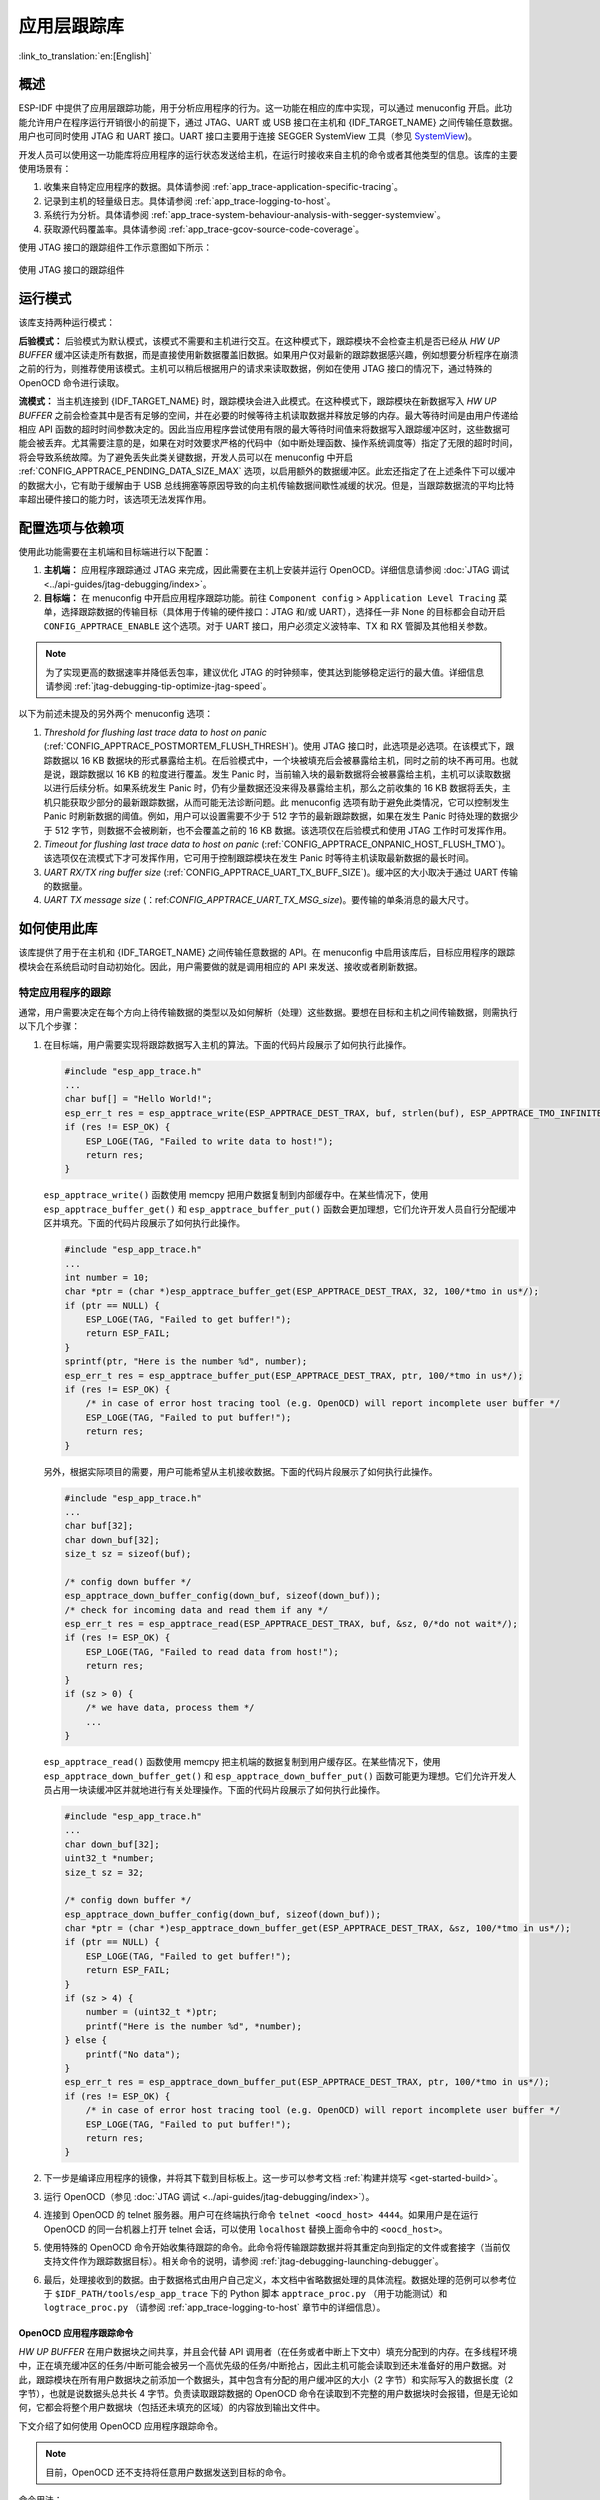 应用层跟踪库
============

:link_to_translation:`en:[English]`

概述
----

ESP-IDF 中提供了应用层跟踪功能，用于分析应用程序的行为。这一功能在相应的库中实现，可以通过 menuconfig 开启。此功能允许用户在程序运行开销很小的前提下，通过 JTAG、UART 或 USB 接口在主机和 {IDF_TARGET_NAME} 之间传输任意数据。用户也可同时使用 JTAG 和 UART 接口。UART 接口主要用于连接 SEGGER SystemView 工具（参见 `SystemView <https://www.segger.com/products/development-tools/systemview/>`_)。

开发人员可以使用这一功能库将应用程序的运行状态发送给主机，在运行时接收来自主机的命令或者其他类型的信息。该库的主要使用场景有：

1. 收集来自特定应用程序的数据。具体请参阅 :ref:`app_trace-application-specific-tracing`。
2. 记录到主机的轻量级日志。具体请参阅 :ref:`app_trace-logging-to-host`。
3. 系统行为分析。具体请参阅 :ref:`app_trace-system-behaviour-analysis-with-segger-systemview`。
4. 获取源代码覆盖率。具体请参阅 :ref:`app_trace-gcov-source-code-coverage`。

使用 JTAG 接口的跟踪组件工作示意图如下所示：

.. figure:: ../../_static/app_trace-overview.jpg
    :align: center
    :alt: Tracing Components when Working Over JTAG

    使用 JTAG 接口的跟踪组件


运行模式
--------

该库支持两种运行模式：

**后验模式：** 后验模式为默认模式，该模式不需要和主机进行交互。在这种模式下，跟踪模块不会检查主机是否已经从 *HW UP BUFFER* 缓冲区读走所有数据，而是直接使用新数据覆盖旧数据。如果用户仅对最新的跟踪数据感兴趣，例如想要分析程序在崩溃之前的行为，则推荐使用该模式。主机可以稍后根据用户的请求来读取数据，例如在使用 JTAG 接口的情况下，通过特殊的 OpenOCD 命令进行读取。

**流模式：** 当主机连接到 {IDF_TARGET_NAME} 时，跟踪模块会进入此模式。在这种模式下，跟踪模块在新数据写入 *HW UP BUFFER* 之前会检查其中是否有足够的空间，并在必要的时候等待主机读取数据并释放足够的内存。最大等待时间是由用户传递给相应 API 函数的超时时间参数决定的。因此当应用程序尝试使用有限的最大等待时间值来将数据写入跟踪缓冲区时，这些数据可能会被丢弃。尤其需要注意的是，如果在对时效要求严格的代码中（如中断处理函数、操作系统调度等）指定了无限的超时时间，将会导致系统故障。为了避免丢失此类关键数据，开发人员可以在 menuconfig 中开启 :ref:`CONFIG_APPTRACE_PENDING_DATA_SIZE_MAX` 选项，以启用额外的数据缓冲区。此宏还指定了在上述条件下可以缓冲的数据大小，它有助于缓解由于 USB 总线拥塞等原因导致的向主机传输数据间歇性减缓的状况。但是，当跟踪数据流的平均比特率超出硬件接口的能力时，该选项无法发挥作用。


配置选项与依赖项
----------------

使用此功能需要在主机端和目标端进行以下配置：

1. **主机端：** 应用程序跟踪通过 JTAG 来完成，因此需要在主机上安装并运行 OpenOCD。详细信息请参阅 :doc:`JTAG 调试 <../api-guides/jtag-debugging/index>`。

2. **目标端：** 在 menuconfig 中开启应用程序跟踪功能。前往 ``Component config`` > ``Application Level Tracing`` 菜单，选择跟踪数据的传输目标（具体用于传输的硬件接口：JTAG 和/或 UART），选择任一非 None 的目标都会自动开启 ``CONFIG_APPTRACE_ENABLE`` 这个选项。对于 UART 接口，用户必须定义波特率、TX 和 RX 管脚及其他相关参数。

.. note::

   为了实现更高的数据速率并降低丢包率，建议优化 JTAG 的时钟频率，使其达到能够稳定运行的最大值。详细信息请参阅 :ref:`jtag-debugging-tip-optimize-jtag-speed`。

以下为前述未提及的另外两个 menuconfig 选项：

1. *Threshold for flushing last trace data to host on panic* (:ref:`CONFIG_APPTRACE_POSTMORTEM_FLUSH_THRESH`)。使用 JTAG 接口时，此选项是必选项。在该模式下，跟踪数据以 16 KB 数据块的形式暴露给主机。在后验模式中，一个块被填充后会被暴露给主机，同时之前的块不再可用。也就是说，跟踪数据以 16 KB 的粒度进行覆盖。发生 Panic 时，当前输入块的最新数据将会被暴露给主机，主机可以读取数据以进行后续分析。如果系统发生 Panic 时，仍有少量数据还没来得及暴露给主机，那么之前收集的 16 KB 数据将丢失，主机只能获取少部分的最新跟踪数据，从而可能无法诊断问题。此 menuconfig 选项有助于避免此类情况，它可以控制发生 Panic 时刷新数据的阈值。例如，用户可以设置需要不少于 512 字节的最新跟踪数据，如果在发生 Panic 时待处理的数据少于 512 字节，则数据不会被刷新，也不会覆盖之前的 16 KB 数据。该选项仅在后验模式和使用 JTAG 工作时可发挥作用。

2. *Timeout for flushing last trace data to host on panic* (:ref:`CONFIG_APPTRACE_ONPANIC_HOST_FLUSH_TMO`)。该选项仅在流模式下才可发挥作用，它可用于控制跟踪模块在发生 Panic 时等待主机读取最新数据的最长时间。

3. *UART RX/TX ring buffer size* (:ref:`CONFIG_APPTRACE_UART_TX_BUFF_SIZE`)。缓冲区的大小取决于通过 UART 传输的数据量。

4. *UART TX message size* (：ref:`CONFIG_APPTRACE_UART_TX_MSG_size`)。要传输的单条消息的最大尺寸。


如何使用此库
--------------

该库提供了用于在主机和 {IDF_TARGET_NAME} 之间传输任意数据的 API。在 menuconfig 中启用该库后，目标应用程序的跟踪模块会在系统启动时自动初始化。因此，用户需要做的就是调用相应的 API 来发送、接收或者刷新数据。


.. _app_trace-application-specific-tracing:

特定应用程序的跟踪
^^^^^^^^^^^^^^^^^^^^^^^^^^^^

通常，用户需要决定在每个方向上待传输数据的类型以及如何解析（处理）这些数据。要想在目标和主机之间传输数据，则需执行以下几个步骤：

1. 在目标端，用户需要实现将跟踪数据写入主机的算法。下面的代码片段展示了如何执行此操作。

   .. code-block:: c

      #include "esp_app_trace.h"
      ...
      char buf[] = "Hello World!";
      esp_err_t res = esp_apptrace_write(ESP_APPTRACE_DEST_TRAX, buf, strlen(buf), ESP_APPTRACE_TMO_INFINITE);
      if (res != ESP_OK) {
          ESP_LOGE(TAG, "Failed to write data to host!");
          return res;
      }

   ``esp_apptrace_write()`` 函数使用 memcpy 把用户数据复制到内部缓存中。在某些情况下，使用 ``esp_apptrace_buffer_get()`` 和 ``esp_apptrace_buffer_put()`` 函数会更加理想，它们允许开发人员自行分配缓冲区并填充。下面的代码片段展示了如何执行此操作。

   .. code-block:: c

      #include "esp_app_trace.h"
      ...
      int number = 10;
      char *ptr = (char *)esp_apptrace_buffer_get(ESP_APPTRACE_DEST_TRAX, 32, 100/*tmo in us*/);
      if (ptr == NULL) {
          ESP_LOGE(TAG, "Failed to get buffer!");
          return ESP_FAIL;
      }
      sprintf(ptr, "Here is the number %d", number);
      esp_err_t res = esp_apptrace_buffer_put(ESP_APPTRACE_DEST_TRAX, ptr, 100/*tmo in us*/);
      if (res != ESP_OK) {
          /* in case of error host tracing tool (e.g. OpenOCD) will report incomplete user buffer */
          ESP_LOGE(TAG, "Failed to put buffer!");
          return res;
      }

   另外，根据实际项目的需要，用户可能希望从主机接收数据。下面的代码片段展示了如何执行此操作。

   .. code-block:: c

      #include "esp_app_trace.h"
      ...
      char buf[32];
      char down_buf[32];
      size_t sz = sizeof(buf);

      /* config down buffer */
      esp_apptrace_down_buffer_config(down_buf, sizeof(down_buf));
      /* check for incoming data and read them if any */
      esp_err_t res = esp_apptrace_read(ESP_APPTRACE_DEST_TRAX, buf, &sz, 0/*do not wait*/);
      if (res != ESP_OK) {
          ESP_LOGE(TAG, "Failed to read data from host!");
          return res;
      }
      if (sz > 0) {
          /* we have data, process them */
          ...
      }

   ``esp_apptrace_read()`` 函数使用 memcpy 把主机端的数据复制到用户缓存区。在某些情况下，使用 ``esp_apptrace_down_buffer_get()`` 和 ``esp_apptrace_down_buffer_put()`` 函数可能更为理想。它们允许开发人员占用一块读缓冲区并就地进行有关处理操作。下面的代码片段展示了如何执行此操作。

   .. code-block:: c

      #include "esp_app_trace.h"
      ...
      char down_buf[32];
      uint32_t *number;
      size_t sz = 32;

      /* config down buffer */
      esp_apptrace_down_buffer_config(down_buf, sizeof(down_buf));
      char *ptr = (char *)esp_apptrace_down_buffer_get(ESP_APPTRACE_DEST_TRAX, &sz, 100/*tmo in us*/);
      if (ptr == NULL) {
          ESP_LOGE(TAG, "Failed to get buffer!");
          return ESP_FAIL;
      }
      if (sz > 4) {
          number = (uint32_t *)ptr;
          printf("Here is the number %d", *number);
      } else {
          printf("No data");
      }
      esp_err_t res = esp_apptrace_down_buffer_put(ESP_APPTRACE_DEST_TRAX, ptr, 100/*tmo in us*/);
      if (res != ESP_OK) {
          /* in case of error host tracing tool (e.g. OpenOCD) will report incomplete user buffer */
          ESP_LOGE(TAG, "Failed to put buffer!");
          return res;
      }

2. 下一步是编译应用程序的镜像，并将其下载到目标板上。这一步可以参考文档 :ref:`构建并烧写 <get-started-build>`。

3. 运行 OpenOCD（参见 :doc:`JTAG 调试 <../api-guides/jtag-debugging/index>`）。

4. 连接到 OpenOCD 的 telnet 服务器。用户可在终端执行命令 ``telnet <oocd_host> 4444``。如果用户是在运行 OpenOCD 的同一台机器上打开 telnet 会话，可以使用 ``localhost`` 替换上面命令中的 ``<oocd_host>``。

5. 使用特殊的 OpenOCD 命令开始收集待跟踪的命令。此命令将传输跟踪数据并将其重定向到指定的文件或套接字（当前仅支持文件作为跟踪数据目标）。相关命令的说明，请参阅 :ref:`jtag-debugging-launching-debugger`。

6. 最后，处理接收到的数据。由于数据格式由用户自己定义，本文档中省略数据处理的具体流程。数据处理的范例可以参考位于 ``$IDF_PATH/tools/esp_app_trace`` 下的 Python 脚本 ``apptrace_proc.py`` （用于功能测试）和 ``logtrace_proc.py`` （请参阅 :ref:`app_trace-logging-to-host` 章节中的详细信息）。


OpenOCD 应用程序跟踪命令
""""""""""""""""""""""""""""""

*HW UP BUFFER* 在用户数据块之间共享，并且会代替 API 调用者（在任务或者中断上下文中）填充分配到的内存。在多线程环境中，正在填充缓冲区的任务/中断可能会被另一个高优先级的任务/中断抢占，因此主机可能会读取到还未准备好的用户数据。对此，跟踪模块在所有用户数据块之前添加一个数据头，其中包含有分配的用户缓冲区的大小（2 字节）和实际写入的数据长度（2 字节），也就是说数据头总共长 4 字节。负责读取跟踪数据的 OpenOCD 命令在读取到不完整的用户数据块时会报错，但是无论如何，它都会将整个用户数据块（包括还未填充的区域）的内容放到输出文件中。

下文介绍了如何使用 OpenOCD 应用程序跟踪命令。

.. note::

    目前，OpenOCD 还不支持将任意用户数据发送到目标的命令。


命令用法：

``esp apptrace [start <options>] | [stop] | [status] | [dump <cores_num> <outfile>]``

子命令：

``start``
    开始跟踪（连续流模式）。
``stop``
    停止跟踪。
``status``
    获取跟踪状态。
``dump``
    转储所有后验模式的数据。


Start 子命令的语法：

    ``start <outfile> [poll_period [trace_size [stop_tmo [wait4halt [skip_size]]]]``

``outfile``
    用于保存来自两个 CPU 的数据文件的路径，该参数需要具有以下格式： ``file://path/to/file``。
``poll_period``
    轮询跟踪数据的周期（单位：毫秒），如果大于 0 则以非阻塞模式运行。默认为 1 毫秒。
``trace_size``
    最多要收集的数据量（单位：字节），接收到指定数量的数据后将会停止跟踪。默认为 -1（禁用跟踪大小停止触发器）。
``stop_tmo``
    空闲超时（单位：秒），如果指定的时间段内都没有数据就会停止跟踪。默认为 -1（禁用跟踪超时停止触发器）。还可以将其设置为比目标跟踪命令之间的最长暂停值更长的值（可选）。
``wait4halt``
    如果设置为 0 则立即开始跟踪，否则命令会先等待目标停止（复位、打断点等），然后对其进行自动恢复并开始跟踪。默认值为 0。
``skip_size``
    开始时要跳过的字节数，默认为 0。

.. note::

    如果 ``poll_period`` 为 0，则在跟踪停止之前，OpenOCD 的 telnet 命令将不可用。必须通过复位电路板或者在 OpenOCD 的窗口中（非 telnet 会话窗口）使用快捷键 Ctrl+C。另一种选择是设置 ``trace_size`` 并等待，当收集到指定数据量时，跟踪会自动停止。

命令使用示例：

.. highlight:: none

1.  将 2048 个字节的跟踪数据收集到 ``trace.log`` 文件中，该文件将保存在 ``openocd-esp32`` 目录中。

    ::

        esp apptrace start file://trace.log 1 2048 5 0 0

        跟踪数据会被检索并以非阻塞的模式保存到文件中，如果收集满 2048 字节的数据或者在 5 秒内都没有新的数据，那么该过程就会停止。

        .. note::

            在将数据提供给 OpenOCD 之前，会对其进行缓冲。如果看到 “Data timeout!” 的消息，则表示目标可能在超时之前没有向 OpenOCD 发送足够的数据以清空缓冲区。要解决这个问题，可以增加超时时间或者使用函数 ``esp_apptrace_flush()`` 以特定间隔刷新数据。

2.  在非阻塞模式下无限地检索跟踪数据。

    ::

        esp apptrace start file://trace.log 1 -1 -1 0 0

        对收集数据的大小没有限制，也不设置超时时间。要停止此过程，可以在 OpenOCD 的 telnet 会话窗口中发送 ``esp apptrace stop`` 命令，或者在 OpenOCD 窗口中使用快捷键 Ctrl+C。

3.  检索跟踪数据并无限期保存。

    ::

        esp apptrace start file://trace.log 0 -1 -1 0 0

        在跟踪停止之前，OpenOCD 的 telnet 会话窗口将不可用。要停止跟踪，请在 OpenOCD 的窗口中使用快捷键 Ctrl+C。

4.  等待目标停止，然后恢复目标的操作并开始检索数据。当收集满 2048 字节的数据后就停止：

    ::

        esp apptrace start file://trace.log 0 2048 -1 1 0

        想要复位后立即开始跟踪，请使用 OpenOCD 的 ``reset halt`` 命令。


.. _app_trace-logging-to-host:

记录日志到主机
^^^^^^^^^^^^^^

记录日志到主机是 ESP-IDF 中一个非常实用的功能：通过应用层跟踪库将日志保存到主机端。某种程度上，这也算是一种半主机 (semihosting) 机制，相较于调用 ``ESP_LOGx`` 将待打印的字符串发送到 UART 的日志记录方式，此功能将大部分工作转移到了主机端，从而减少了本地工作量。

ESP-IDF 的日志库会默认使用类 vprintf 的函数将格式化的字符串输出到专用的 UART，一般来说涉及以下几个步骤：

1. 解析格式字符串以获取每个参数的类型。
2. 根据其类型，将每个参数都转换为字符串。
3. 格式字符串与转换后的参数一起发送到 UART。

虽然可以对类 vprintf 函数进行一定程度的优化，但由于在任何情况下都必须执行上述步骤，并且每个步骤都会消耗一定的时间（尤其是步骤 3），所以经常会发生以下这种情况：向程序中添加额外的打印信息以诊断问题，却改变了应用程序的行为，使得问题无法复现。在最严重的情况下，程序无法正常工作，最终导致报错甚至挂起。

想要解决此类问题，可以使用更高的波特率或者其他更快的接口，并将字符串格式化的工作转移到主机端。

通过应用层跟踪库的 ``esp_apptrace_vprintf`` 函数，可以将日志信息发送到主机，该函数不执行格式字符串和参数的完全解析，而仅仅计算传递参数的数量，并将它们与格式字符串地址一起发送给主机。主机端会通过一个特殊的 Python 脚本来处理并打印接收到的日志数据。


局限
""""

目前通过 JTAG 实现记录日志还存在以下几点局限：

1. 不支持使用 ``ESP_EARLY_LOGx`` 宏进行跟踪。
2. 不支持大小超过 4 字节的 printf 参数（例如 ``double`` 和 ``uint64_t``）。
3. 仅支持 .rodata 段中的格式字符串和参数。
4. 最多支持 256 个 printf 参数。


如何使用
""""""""

为了使用跟踪模块来记录日志，用户需要执行以下步骤：

1. 在目标端，需要安装特殊的类 vprintf 函数 :cpp:func:`esp_apptrace_vprintf`，该函数负责将日志数据发送给主机，使用方法为 ``esp_log_set_vprintf(esp_apptrace_vprintf);``。如需将日志数据再次重定向给 UART，请使用 ``esp_log_set_vprintf(vprintf);``。
2. 按照 :ref:`app_trace-application-specific-tracing` 章节中的第 2-5 步进行操作。
3. 打印接收到的日志记录，请在终端运行以下命令：``$IDF_PATH/tools/esp_app_trace/logtrace_proc.py /path/to/trace/file /path/to/program/elf/file``。


Log Trace Processor 命令选项
~~~~~~~~~~~~~~~~~~~~~~~~~~~~

命令用法：

``logtrace_proc.py [-h] [--no-errors] <trace_file> <elf_file>``

位置参数（必要）：

``trace_file``
    日志跟踪文件的路径。
``elf_file``
    程序 ELF 文件的路径。

可选参数：

``-h``, ``--help``
    显示此帮助信息并退出。
``--no-errors``, ``-n``
    不打印错误信息。


.. _app_trace-system-behaviour-analysis-with-segger-systemview:

基于 SEGGER SystemView 的系统行为分析
^^^^^^^^^^^^^^^^^^^^^^^^^^^^^^^^^^^^^

ESP-IDF 中另一个基于应用层跟踪库的实用功能是系统级跟踪，它会生成与 `SEGGER SystemView 工具 <https://www.segger.com/products/development-tools/systemview/>`_ 相兼容的跟踪信息。SEGGER SystemView 是一款实时记录和可视化工具，用来分析应用程序运行时的行为，可通过 UART 接口实时查看事件。


如何使用
""""""""

若需使用这个功能，需要在 menuconfig 中开启 :ref:`CONFIG_APPTRACE_SV_ENABLE` 选项，具体路径为 ``Component config`` > ``Application Level Tracing`` > ``FreeRTOS SystemView Tracing``。同一菜单栏下还开启了其它几个选项：

1. *SytemView destination*。选择需要使用的接口：JTAG 或 UART。使用 UART 接口时，可以将 SystemView 应用程序直接连接到 {IDF_TARGET_NAME} 并实时接收数据。

2. *{IDF_TARGET_NAME} timer to use as SystemView timestamp source* （:ref:`CONFIG_APPTRACE_SV_TS_SOURCE`）。选择 SystemView 事件使用的时间戳来源。在单核模式下，使用 {IDF_TARGET_NAME} 内部的循环计数器生成时间戳，其最大的工作频率是 240 MHz（时间戳粒度大约为 4 ns）。在双核模式下，使用工作在 40 MHz 的外部定时器，因此时间戳粒度为 25 ns。

3. 可以单独启用或禁用的 SystemView 事件集合 (``CONFIG_APPTRACE_SV_EVT_XXX``)：

    - Trace Buffer Overflow Event
    - ISR Enter Event
    - ISR Exit Event
    - ISR Exit to Scheduler Event
    - Task Start Execution Event
    - Task Stop Execution Event
    - Task Start Ready State Event
    - Task Stop Ready State Event
    - Task Create Event
    - Task Terminate Event
    - System Idle Event
    - Timer Enter Event
    - Timer Exit Event

ESP-IDF 中已经包含了所有用于生成兼容 SystemView 跟踪信息的代码，用户只需配置必要的项目选项（如上所示），然后构建、烧写映像到目标板，接着参照前面的介绍，使用 OpenOCD 收集数据。

4. 想要通过 UART 接口进行实时跟踪，请在菜单配置选项 ``Component config`` > ``Application Level Tracing`` > ``FreeRTOS SystemView Tracing`` 中选择 Pro 或 App CPU。


OpenOCD SystemView 跟踪命令选项
"""""""""""""""""""""""""""""""

命令用法：

``esp sysview [start <options>] | [stop] | [status]``

子命令：

``start``
    开启跟踪（连续流模式）。
``stop``
    停止跟踪。
``status``
    获取跟踪状态。

Start 子命令语法：

  ``start <outfile1> [outfile2] [poll_period [trace_size [stop_tmo]]]``

``outfile1``
    保存 PRO CPU 数据的文件路径。此参数需要具有如下格式：``file://path/to/file``。
``outfile2``
    保存 APP CPU 数据的文件路径。此参数需要具有如下格式：``file://path/to/file``。
``poll_period``
    跟踪数据的轮询周期（单位：毫秒）。如果该值大于 0，则命令以非阻塞的模式运行。默认为 1 毫秒。
``trace_size``
    最多要收集的数据量（单位：字节）。当收到指定数量的数据后，将停止跟踪。默认值是 -1（禁用跟踪大小停止触发器）。
``stop_tmo``
    空闲超时（单位：秒）。如果指定的时间内没有数据，将停止跟踪。默认值是 -1（禁用跟踪超时停止触发器）。

.. note::

    如果 ``poll_period`` 为 0，则在跟踪停止之前，OpenOCD 的 telnet 命令行将不可用。你需要复位板卡，或者在 OpenOCD 的窗口（非 telnet 会话窗口）输入 Ctrl+C 命令，手动停止跟踪。另一个办法是设置 ``trace_size``，等到收集满指定数量的数据后自动停止跟踪。

命令使用示例：

.. highlight:: none

1. 将 SystemView 跟踪数据收集到文件 ``pro-cpu.SVDat`` 和 ``pro-cpu.SVDat`` 中。这些文件会被保存在 ``openocd-esp32`` 目录中。

    ::

        esp sysview start file://pro-cpu.SVDat file://app-cpu.SVDat

    跟踪数据被检索并以非阻塞的方式保存。要停止此过程，需要在 OpenOCD 的 telnet 会话窗口输入 ``esp sysview stop`` 命令，也可以在 OpenOCD 窗口中按下快捷键 Ctrl+C。

2. 检索跟踪数据并无限保存。

    ::

        esp32 sysview start file://pro-cpu.SVDat file://app-cpu.SVDat 0 -1 -1

    OpenOCD 的 telnet 命令行在跟踪停止前会无法使用，要停止跟踪，请在 OpenOCD 窗口使用 Ctrl+C 快捷键。


数据可视化
""""""""""

收集到跟踪数据后，用户可以使用特殊的工具对结果进行可视化并分析程序行为。

.. only:: SOC_HP_CPU_HAS_MULTIPLE_CORES

    遗憾的是，SystemView 不支持从多个核心进行跟踪。所以当使用 JTAG 追踪双核模式下的 {IDF_TARGET_NAME} 时会生成两个文件：一个用于 PRO CPU，另一个用于 APP CPU。用户可以将每个文件加载到工具中单独分析。使用 UART 进行追踪时，用户可以在 menuconfig Pro 或 App 中点击 ``Component config`` > ``Application Level Tracing`` > ``FreeRTOS SystemView Tracing`` 并选择要追踪的 CPU。

在工具中单独分析每个核的跟踪数据是比较棘手的，但是 Eclipse 提供了 *Impulse* 插件，该插件可以加载多个跟踪文件，并且可以在同一视图中检查来自两个内核的事件。此外，与免费版的 SystemView 相比，此插件没有 1,000,000 个事件的限制。

关于如何安装、配置 Impulse 并使用它来可视化来自单个核心的跟踪数据，请参阅 `官方教程 <https://mcuoneclipse.com/2016/07/31/impulse-segger-systemview-in-eclipse/>`_ 。

.. note::

    ESP-IDF 使用自己的 SystemView FreeRTOS 事件 ID 映射，因此用户需要将 ``$SYSVIEW_INSTALL_DIR/Description/SYSVIEW_FreeRTOS.txt`` 替换成 ``$IDF_PATH/tools/esp_app_trace/SYSVIEW_FreeRTOS.txt``。在使用上述链接配置 SystemView 序列化程序时，也应该使用该特定文件的内容。

.. only:: SOC_HP_CPU_HAS_MULTIPLE_CORES

    配置 Impulse 实现双核跟踪
    ~~~~~~~~~~~~~~~~~~~~~~~~~

    在安装好 Impulse 插件并确保 Impulse 能够在单独的选项卡中成功加载每个核心的跟踪文件后，用户可以添加特殊的 Multi Adapter 端口并将这两个文件加载到一个视图中。为此，用户需要在 Eclipse 中执行以下操作：

    1. 打开 ``Signal Ports`` 视图，前往 ``Windows`` > ``Show View`` > ``Other`` 菜单，在 Impulse 文件夹中找到 ``Signal Ports`` 视图并双击。
    2. 在 ``Signal Ports`` 视图中，右键 ``Ports`` 并选择 ``Add``，然后选择 ``New Multi Adapter Port``。
    3. 在打开的对话框中按下 ``add`` 按钮，选择 ``New Pipe/File``。
    4. 在打开的对话框中选择 ``SystemView Serializer`` 并设置 PRO CPU 跟踪文件的路径，按下 ``OK`` 保存设置。
    5. 对 APP CPU 的跟踪文件重复步骤 3 和 4。
    6. 双击创建的端口，会打开此端口的视图。
    7. 单击 ``Start/Stop Streaming`` 按钮，数据将会被加载。
    8. 使用 ``Zoom Out``，``Zoom In`` 和 ``Zoom Fit`` 按钮来查看数据。
    9. 有关设置测量光标和其他的功能，请参阅 `Impulse 官方文档 <https://toem.de/index.php/products/impulse>`_ 。

    .. note::

        如果你在可视化方面遇到了问题（未显示数据或者缩放操作异常），可以尝试删除当前的信号层次结构，再双击必要的文件或端口。Eclipse 会请求创建新的信号层次结构。


.. _app_trace-gcov-source-code-coverage:

Gcov（源代码覆盖）
^^^^^^^^^^^^^^^^^^^^^^^^^^^

Gcov 和 Gcovr 简介
""""""""""""""""""""""""

源代码覆盖率显示程序运行时间内执行的每一条程序执行路径的数量和频率。`Gcov <https://en.wikipedia.org/wiki/Gcov>`_ 是一款 GCC 工具，与编译器协同使用时，可生成日志文件，显示源文件每行的执行次数。`Gcovr <https://gcovr.com/>`_ 是管理 Gcov 和生成代码覆盖率总结的工具。

一般来说，使用 Gcov 在主机上编译和运行程序会经过以下步骤：

1. 使用 GCC 以及 ``--coverage`` 选项编译源代码。编译器会在编译过程中生成一个 ``.gcno`` 注释文件，该文件包含重建执行路径块图以及将每个块映射到源代码行号等信息。每个用 ``--coverage`` 选项编译的源文件都会生成自己的同名 ``.gcno`` 文件（如 ``main.c`` 在编译时会生成 ``main.gcno``）。

2. 执行程序。在执行过程中，程序会生成 ``.gcda`` 数据文件。这些数据文件包含了执行路径的次数统计。程序将为每个用 ``--coverage`` 选项编译的源文件生成一个 ``.gcda`` 文件（如 ``main.c`` 将生成 ``main.gcda``）。

3. Gcov 或 Gcovr 可用于生成基于 ``.gcno``、``.gcda`` 和源文件的代码覆盖。Gcov 将以 ``.gcov`` 文件的形式为每个源文件生成基于文本的覆盖报告，而 Gcovr 将以 HTML 格式生成覆盖报告。


ESP-IDF 中的 Gcov 和 Gcovr 应用
"""""""""""""""""""""""""""""""""

在 ESP-IDF 中使用 Gcov 的过程比较复杂，因为程序不在主机上运行，而在目标机上运行。代码覆盖率数据（即 ``.gcda`` 文件）最初存储在目标机上，OpenOCD 在运行时通过 JTAG 将代码覆盖数据从目标机转储到主机上。在 ESP-IDF 中使用 Gcov 可以分为以下几个步骤：

1. :ref:`app_trace-gcov-setup-project`
2. :ref:`app_trace-gcov-dumping-data`
3. :ref:`app_trace-gcov-generate-report`


.. _app_trace-gcov-setup-project:

为 Gcov 设置项目
"""""""""""""""""""""""""""""""

编译器选项
~~~~~~~~~~~~~~~

为了获取项目中的代码覆盖率数据，必须用 ``--coverage`` 选项编译项目中的一个或多个源文件。在 ESP-IDF 中，这可以在组件级或单个源文件级实现：

- 在组件的 ``CMakeLists.txt`` 文件中添加 ``target_compile_options(${COMPONENT_LIB} PRIVATE --coverage)`` 可确保使用 ``--coverage`` 选项编译组件中的所有源文件。
- 在组件的 ``CMakeLists.txt`` 文件中添加 ``set_source_files_properties(source1.c source2.c PROPERTIES COMPILE_FLAGS --coverage)`` 可确保使用 ``--coverage`` 选项编译同一组件中选定的一些源文件（如 ``source1.c`` 和 ``source2.c``）。

当一个源文件用 ``--coverage`` 选项编译时（例如 ``gcov_example.c``），编译器会在项目的构建目录下生成 ``gcov_example.gcno`` 文件。


项目配置
~~~~~~~~~~~~~~~~~

在构建有源代码覆盖的项目之前，请运行 ``idf.py menuconfig`` 以启用以下项目配置选项。

- 通过 :ref:`CONFIG_APPTRACE_DESTINATION1` 选项选择 ``Trace Memory`` 来启用应用程序跟踪模块。
- 通过 :ref:`CONFIG_APPTRACE_GCOV_ENABLE` 选项启用 Gcov 主机。


.. _app_trace-gcov-dumping-data:

转储代码覆盖数据
""""""""""""""""""""""""""

一旦项目使用 ``--coverage`` 选项编译并烧录到目标机上，在应用程序运行时，代码覆盖数据将存储在目标机内部（即在跟踪存储器中）。将代码覆盖率数据从目标机转移到主机上的过程称为转储。

覆盖率数据的转储通过 OpenOCD 进行（关于如何设置和运行 OpenOCD，请参考 :doc:`JTAG 调试 <../api-guides/jtag-debugging/index>`）。由于该过程需要通过向 OpenOCD 发出命令来触发转储，因此必须打开 telnet 会话，以向 OpenOCD 发出这些命令（运行 ``telnet localhost 4444``）。GDB 也可以代替 telnet 来向 OpenOCD 发出命令，但是所有从 GDB 发出的命令都需要以 ``mon <oocd_command>`` 为前缀。

当目标机转储代码覆盖数据时，``.gcda`` 文件存储在项目的构建目录中。例如，如果 ``main`` 组件的 ``gcov_example_main.c`` 在编译时使用了 ``--coverage`` 选项，那么转储代码覆盖数据将在 ``build/esp-idf/main/CMakeFiles/__idf_main.dir/gcov_example_main.c.gcda`` 中生成 ``gcov_example_main.gcda`` 文件。注意，编译过程中产生的 ``.gcno`` 文件也放在同一目录下。

代码覆盖数据的转储可以在应用程序的整个生命周期内多次进行。每次转储都会用最新的代码覆盖信息更新 ``.gcda`` 文件。代码覆盖数据是累积的，因此最新的数据将包含应用程序整个生命周期中每个代码路径的总执行次数。

ESP-IDF 支持两种将代码覆盖数据从目标机转储到主机的方法：

* 运行中实时转储
* 硬编码转储


运行中实时转储
~~~~~~~~~~~~~~~~~~~~~

通过 telnet 会话调用 OpenOCD 命令 ``{IDF_TARGET_NAME} gcov`` 来触发运行时的实时转储。一旦被调用，OpenOCD 将立即抢占 {IDF_TARGET_NAME} 的当前状态，并执行内置的 ESP-IDF Gcov 调试存根函数。调试存根函数将数据转储到主机。完成后，{IDF_TARGET_NAME} 将恢复当前状态。


硬编码转储
~~~~~~~~~~~~~~~

硬编码转储是由应用程序本身从程序内部调用 :cpp:func:`esp_gcov_dump` 函数触发的。在调用时，应用程序将停止并等待 OpenOCD 连接，同时检索代码覆盖数据。一旦 :cpp:func:`esp_gcov_dump` 函数被调用，主机将通过 telnet 会话执行 ``esp gcov dump`` OpenOCD 命令，该命令会将 OpenOCD 连接到 {IDF_TARGET_NAME}，检索代码覆盖数据，然后断开与 {IDF_TARGET_NAME} 的连接，从而恢复应用程序。在应用程序的生命周期中可多次触发硬编码转储。

在必要时（如应用程序初始化后或是应用程序主循环的每次迭代期间）放置 :cpp:func:`esp_gcov_dump`，当应用程序在生命周期的某刻需要代码覆盖率数据时，硬编码转储会非常有用。

GDB 可以用来在 :cpp:func:`esp_gcov_dump` 上设置断点，然后使用 ``gdbinit`` 脚本自动调用 ``mon esp gcov dump`` （关于 GDB 的使用可参考 :ref:`jtag-debugging-using-debugger-command-line`）。

以下 GDB 脚本将在 :cpp:func:`esp_gcov_dump` 处添加一个断点，然后调用 ``mon esp gcov dump`` OpenOCD 命令。

.. code-block:: none

    b esp_gcov_dump
    commands
    mon esp gcov dump
    end


.. note::
    注意，所有的 OpenOCD 命令都应该在 GDB 中以 ``mon <oocd_command>`` 方式调用。


.. _app_trace-gcov-generate-report:

生成代码覆盖报告
""""""""""""""""""""""""""

一旦代码覆盖数据被转储，``.gcno``、``.gcda`` 和源文件可以用来生成代码覆盖报告。该报告会显示源文件中每行被执行的次数。

Gcov 和 Gcovr 都可以用来生成代码覆盖报告。安装 Xtensa 工具链时会一起安装 Gcov，但 Gcovr 可能需要单独安装。关于如何使用 Gcov 或 Gcovr，请参考 `Gcov 文档 <https://gcc.gnu.org/onlinedocs/gcc/Gcov.html>`_ 和 `Gcovr 文档 <https://gcovr.com/>`_。


在工程中添加 Gcovr 构建目标
~~~~~~~~~~~~~~~~~~~~~~~~~~~~~~~~~~~~

用户可以在自己的工程中定义额外的构建目标，从而通过一个简单的构建命令即可更方便地生成报告。

请在工程的 ``CMakeLists.txt`` 文件中添加以下内容：

.. code-block:: none

    include($ENV{IDF_PATH}/tools/cmake/gcov.cmake)
    idf_create_coverage_report(${CMAKE_CURRENT_BINARY_DIR}/coverage_report)
    idf_clean_coverage_report(${CMAKE_CURRENT_BINARY_DIR}/coverage_report)

可使用以下命令:

    * ``cmake --build build/ --target gcovr-report``：在 ``$(BUILD_DIR_BASE)/coverage_report/html`` 目录下生成 HTML 格式代码覆盖报告。
    * ``cmake --build build/ --target cov-data-clean``：删除所有代码覆盖数据文件。
